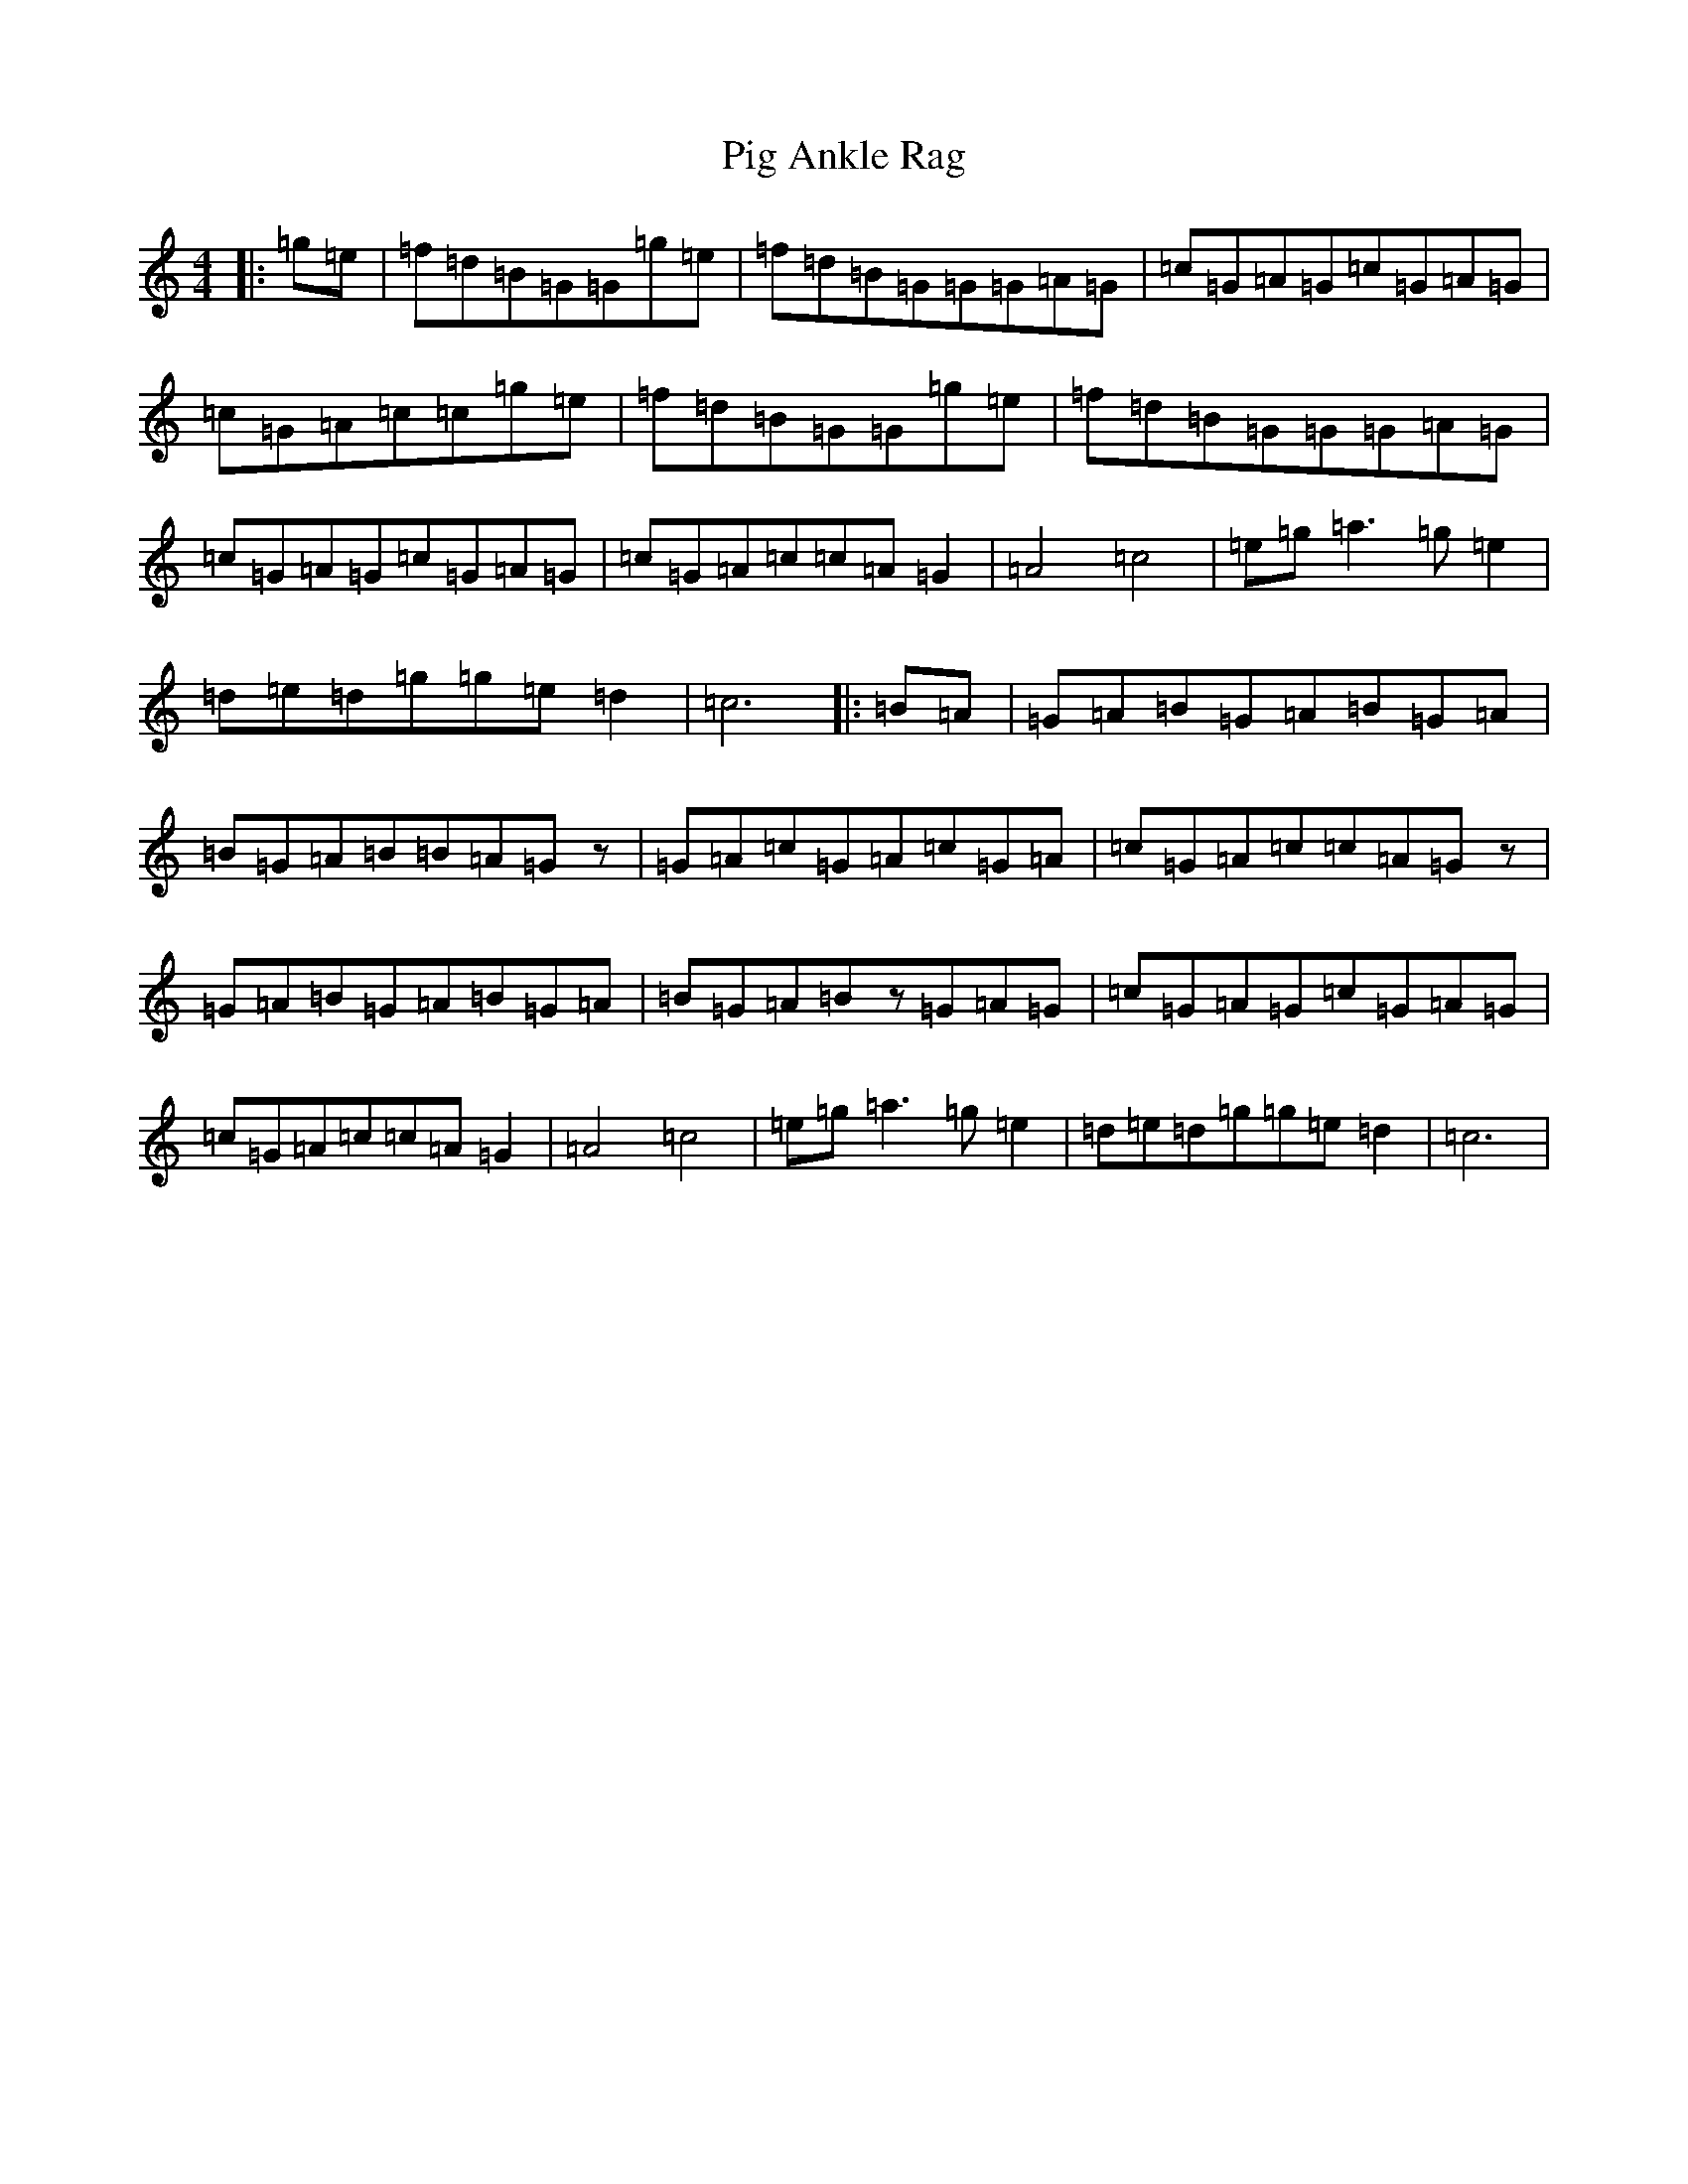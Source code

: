 X: 17026
T: Pig Ankle Rag
S: https://thesession.org/tunes/13973#setting28419
Z: D Major
R: hornpipe
M:4/4
L:1/8
K: C Major
|:=g=e|=f=d=B=G=G=g=e|=f=d=B=G=G=G=A=G|=c=G=A=G=c=G=A=G|=c=G=A=c=c=g=e|=f=d=B=G=G=g=e|=f=d=B=G=G=G=A=G|=c=G=A=G=c=G=A=G|=c=G=A=c=c=A=G2|=A4=c4|=e=g=a3=g=e2|=d=e=d=g=g=e=d2|=c6|:=B=A|=G=A=B=G=A=B=G=A|=B=G=A=B=B=A=Gz|=G=A=c=G=A=c=G=A|=c=G=A=c=c=A=Gz|=G=A=B=G=A=B=G=A|=B=G=A=Bz=G=A=G|=c=G=A=G=c=G=A=G|=c=G=A=c=c=A=G2|=A4=c4|=e=g=a3=g=e2|=d=e=d=g=g=e=d2|=c6|